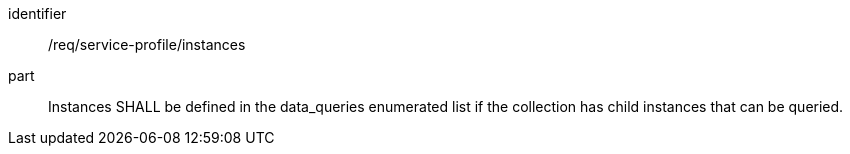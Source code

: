 [[req_service-profile_instances]]

[requirement]
====
[%metadata]
identifier:: /req/service-profile/instances
part:: Instances SHALL be defined in the data_queries enumerated list if the collection has child instances that can be queried.

====